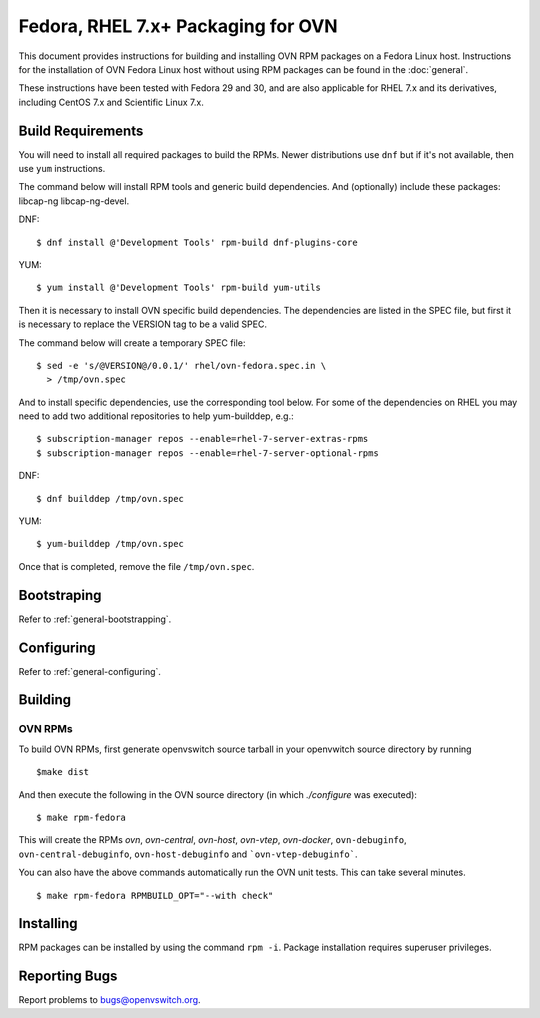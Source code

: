 ..
      Licensed under the Apache License, Version 2.0 (the "License"); you may
      not use this file except in compliance with the License. You may obtain
      a copy of the License at

          http://www.apache.org/licenses/LICENSE-2.0

      Unless required by applicable law or agreed to in writing, software
      distributed under the License is distributed on an "AS IS" BASIS, WITHOUT
      WARRANTIES OR CONDITIONS OF ANY KIND, either express or implied. See the
      License for the specific language governing permissions and limitations
      under the License.

      Convention for heading levels in OVN documentation:

      =======  Heading 0 (reserved for the title in a document)
      -------  Heading 1
      ~~~~~~~  Heading 2
      +++++++  Heading 3
      '''''''  Heading 4

      Avoid deeper levels because they do not render well.

===========================================
Fedora, RHEL 7.x+ Packaging for OVN
===========================================

This document provides instructions for building and installing OVN
RPM packages on a Fedora Linux host. Instructions for the installation of OVN
Fedora Linux host without using RPM packages can be found in the
:doc:`general`.

These instructions have been tested with Fedora 29 and 30, and are also
applicable for RHEL 7.x and its derivatives, including CentOS 7.x and
Scientific Linux 7.x.

Build Requirements
------------------

You will need to install all required packages to build the RPMs.
Newer distributions use ``dnf`` but if it's not available, then use
``yum`` instructions.

The command below will install RPM tools and generic build dependencies.
And (optionally) include these packages: libcap-ng libcap-ng-devel.

DNF:
::

    $ dnf install @'Development Tools' rpm-build dnf-plugins-core

YUM:
::

    $ yum install @'Development Tools' rpm-build yum-utils

Then it is necessary to install OVN specific build dependencies.
The dependencies are listed in the SPEC file, but first it is necessary
to replace the VERSION tag to be a valid SPEC.

The command below will create a temporary SPEC file::

    $ sed -e 's/@VERSION@/0.0.1/' rhel/ovn-fedora.spec.in \
      > /tmp/ovn.spec

And to install specific dependencies, use the corresponding tool below.
For some of the dependencies on RHEL you may need to add two additional
repositories to help yum-builddep, e.g.::

    $ subscription-manager repos --enable=rhel-7-server-extras-rpms
    $ subscription-manager repos --enable=rhel-7-server-optional-rpms

DNF::

    $ dnf builddep /tmp/ovn.spec

YUM::

    $ yum-builddep /tmp/ovn.spec

Once that is completed, remove the file ``/tmp/ovn.spec``.

Bootstraping
------------

Refer to :ref:`general-bootstrapping`.

Configuring
-----------

Refer to :ref:`general-configuring`.

Building
--------

OVN RPMs
~~~~~~~~~~~~~~~

To build OVN RPMs, first generate openvswitch source tarball in
your openvwitch source directory by running

::

    $make dist

And then execute the following in the OVN source directory
(in which `./configure` was executed):

::

    $ make rpm-fedora

This will create the RPMs `ovn`, `ovn-central`, `ovn-host`, `ovn-vtep`,
`ovn-docker`, ``ovn-debuginfo``, ``ovn-central-debuginfo``,
``ovn-host-debuginfo`` and ```ovn-vtep-debuginfo```.


You can also have the above commands automatically run the OVN unit
tests.  This can take several minutes.

::

    $ make rpm-fedora RPMBUILD_OPT="--with check"


Installing
----------

RPM packages can be installed by using the command ``rpm -i``. Package
installation requires superuser privileges.

Reporting Bugs
--------------

Report problems to bugs@openvswitch.org.
